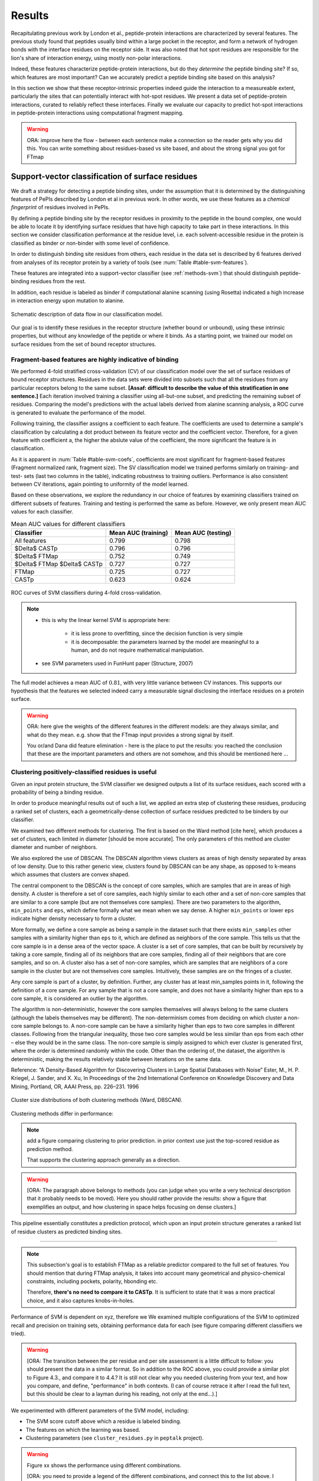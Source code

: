=======
Results
=======

Recapitulating previous work by London et al., peptide-protein
interactions are characterized by several features. 
The previous study found that peptides usually bind within a large pocket in the
receptor, and form a network of hydrogen bonds with the interface
residues on the receptor side.
It was also noted that hot spot residues are responsible for the lion's
share of interaction energy, using mostly non-polar interactions. 

Indeed, these features characterize peptide-protein interactions, but
do they *determine* the peptide binding site?
If so, which features are most important?
Can we accurately predict a peptide binding site based on this
analysis?

In this section we show that these receptor-intrinsic properties
indeed guide the interaction to a measureable extent, particularly the
sites that can potentially interact with hot-spot residues.
We present a data set of peptide-protein interactions, curated to
reliably reflect these interfaces.
Finally we evaluate our capacity to predict hot-spot interactions
in peptide-protein interactions using computational fragment mapping.

.. warning::

    ORA: improve here the flow - between each sentence make a connection so the reader gets why you did this. You can write something about residues-based vs site based, and about the strong signal you got for FTmap


Support-vector classification of surface residues
--------------------------------------------------------------

We draft a strategy for detecting a peptide binding sites, under the
assumption that it is determined by the distinguishing features of
PePIs described by London et al in previous work. 
In other words, we use these features as a *chemical fingerprint* of
residues involved in PePIs.

By defining a peptide binding site by the receptor residues in
proximity to the peptide in the bound complex, one would 
be able to locate it by identifying surface residues that have high
capacity to take part in these interactions.
In this section we consider classification performance at the residue
level, i.e. each solvent-accessible residue in the protein is
classified as binder or non-binder with some level of confidence.

.. comment
    These residues can be characterized by their capacity to take part in the chemical processes described above.
    An underlying assumption in this part is that a peptide binding
    site is defined by the surface residues in proximity to the peptide in
    the complex structure.

.. comment
    We assemble a profile for each surface residue, quantifying its
    capacity to take part in different hallmark characteristics.
    We use several protocols to analyze the receptor structure.
    This analysis is used to derive features 
    We quantify a residue's probability of by deriving
    residues by their capacity to 
    #
    #
    Structural features indicate the binding site
    ~~~~~~~~~~~~~~~~~~~~~~~~~~~~~~~~~~~~~~~~~~~~~~

In order to distinguish binding site residues from others, each
residue in the data set is described by 6 features derived from
analyses of its receptor protein by a variety of tools (see
:num:`Table #table-svm-features`).

.. comment
    In Methods, we described multiple protocols which can be used to
    derive features that characterize the protein surface (namely FTMap,
    CASTp, ConSurf, polarity, hbonding).
    While these protocols analyze the entire receptor, we derive features
    that describe individual residues.

These features are integrated into a
support-vector classifier (see :ref:`methods-svm`) that should
distinguish peptide-binding residues from the rest.

.. comment
    Output data from these protocols feed into our SVM model, such
    that they inform the model about different characteristics of the
    residues in question.

In addition, each residue is labeled as binder if computational
alanine scanning (using Rosetta) indicated a high increase in
interaction energy upon mutation to alanine.

.. figure:: _images/svm-flowchart.png
    :align: center

    Schematic description of data flow in our classification model.

Our goal is to identify these residues in the receptor structure
(whether bound or unbound), using these intrinsic properties, but
without any knowledge of the peptide or where it binds.
As a starting point, we trained our model on surface residues from the
set of bound receptor structures.

Fragment-based features are highly indicative of binding
~~~~~~~~~~~~~~~~~~~~~~~~~~~~~~~~~~~~~~~~~~~~~~~~~~~~~~~~~~

We performed 4-fold stratified cross-validation (CV) of our
classification model over the set of surface residues of bound
receptor structures. 
Residues in the data sets were divided into subsets such that all the
residues from any particular receptors belong to the same subset.
**[Assaf: difficult to describe the value of this stratification in one
sentence.]**
Each iteration involved training a classifier using all-but-one
subset, and predicting the remaining subset of residues.
Comparing the model's predictions with the actual labels derived from
alanine scanning analysis, a ROC curve is generated to evaluate the
performance of the model.

Following training, the classifier assigns a coefficient to each
feature. The coefficients are used to determine a sample's
classification by calculating a dot product between its feature vector
and the coefficient vector.
Therefore, for a given feature with coefficient a, the higher the
abslute value of the coefficient, the more significant the feature is
in classification. 

.. _table-svm-coefs:

.. csv-table::
    :file: _tables/table-svm-coefs.csv
    :header-rows: 1
    :stub-columns: 1

As it is apparent in :num:`Table #table-svm-coefs`,
coefficients are most significant for fragment-based features
(Fragment normalized rank, fragment size).
The SV classification model we trained performs similarly on training-
and test- sets (last two columns in the table), indicating robustness
to training outliers.
Performance is also consistent between CV iterations, again pointing
to uniformity of the model learned.

Based on these observations, we explore the redundancy in our choice
of features by examining classifiers trained on different subsets of
features.
Training and testing is performed the same as before.
However, we only present mean AUC values for each classifier.

.. _table-svm-deltas:

.. table:: Mean AUC values for different classifiers

    ============================== ===================== ===================
             Classifier             Mean AUC (training)   Mean AUC (testing) 
    ============================== ===================== ===================
    All features                           0.799                0.798        
    $\Delta$ CASTp                         0.796                0.796        
    $\Delta$ FTMap                         0.752                0.749        
    $\Delta$ FTMap $\Delta$ CASTp          0.727                0.727        
    FTMap                                  0.725                0.727        
    CASTp                                  0.623                0.624        
    ============================== ===================== ===================

.. _fig-svm-deltas-roc:

.. figure:: _images/fig-svm-deltas-roc.png
    :align: center

    ROC curves of SVM classifiers during 4-fold cross-validation.

.. note::
    
    - this is why the linear kernel SVM is appropriate here:

        - it is less prone to overfitting, since the decision function
          is very simple

        - it is decomposable: the parameters learned by the model are
          meaningful to a human, and do not require mathematical
          manipulation.

    - see SVM parameters used in FunHunt paper (Structure, 2007)

The full model achieves a mean AUC of :math:`0.81`, with very little
variance between CV instances. 
This supports our hypothesis that the
features we selected indeed carry a measurable signal disclosing the
interface residues on a protein surface.

.. warning::

    ORA: here give the weights of the different features in the different models: are they always similar, and what do they mean. e.g. show that the FTmap input provides a strong signal by itself.
    
    You or/and Dana did feature elimination - here is the place to put the results: you reached the conclusion that these are the important parameters and others are not somehow, and this should be mentioned here ...

Clustering positively-classified residues is useful
~~~~~~~~~~~~~~~~~~~~~~~~~~~~~~~~~~~~~~~~~~~~~~~~~~~~~~

Given an input protein structure, the SVM classifier we designed
outputs a list of its surface residues, each scored with a 
probability of being a binding residue.

In order to produce meaningful results out of such a list, we applied
an extra step of clustering these residues, producing a ranked set of
clusters, each a geometrically-dense collection of surface residues
predicted to be binders by our classifier.

We examined two different methods for clustering. The first is based
on the Ward method [cite here], which produces a set of clusters, each
limited in diameter [should be more accurate].
The only parameters of this method are cluster diameter and number of
neighbors.

We also explored the use of DBSCAN. 
The DBSCAN algorithm views clusters as areas of high density separated
by areas of low density.  Due to this rather generic view, clusters
found by DBSCAN can be any shape, as opposed to k-means which assumes
that clusters are convex shaped. 

The central component to the DBSCAN is the concept of core samples,
which are samples that are in areas of high density. A cluster is
therefore a set of core samples, each highly similar to each other and
a set of non-core samples that are similar to a core sample (but are
not themselves core samples).  There are two parameters to the
algorithm, ``min_points`` and ``eps``, which define formally what we 
mean when we say dense.  A higher ``min_points`` or lower ``eps`` indicate
higher density necessary to form a cluster.

More formally, we define a core sample as being a sample in the
dataset such that there exists ``min_samples`` other samples with a
similarity higher than ``eps`` to it, which are defined as neighbors of
the core sample.  This tells us that the core sample is in a dense
area of the vector space.  A cluster is a set of core samples, that
can be built by recursively by taking a core sample, finding all of
its neighbors that are core samples, finding all of their neighbors
that are core samples, and so on.  A cluster also has a set of
non-core samples, which are samples that are neighbors of a core
sample in the cluster but are not themselves core samples.
Intuitively, these samples are on the fringes of a cluster.

Any core sample is part of a cluster, by definition. Further, any
cluster has at least min_samples points in it, following the
definition of a core sample. For any sample that is not a core sample,
and does not have a similarity higher than eps to a core sample, it is
considered an outlier by the algorithm.

The algorithm is non-deterministic, however the core samples
themselves will always belong to the same clusters (although the
labels themselves may be different). The non-determinism comes from
deciding on which cluster a non-core sample belongs to. A non-core
sample can be have a similarity higher than eps to two core samples in
different classes. Following from the triangular inequality, those two
core samples would be less similar than eps from each other – else
they would be in the same class. The non-core sample is simply
assigned to which ever cluster is generated first, where the order is
determined randomly within the code. Other than the ordering of, the
dataset, the algorithm is deterministic, making the results relatively
stable between iterations on the same data.

Reference:
“A Density-Based Algorithm for Discovering Clusters in Large Spatial
Databases with Noise” Ester, M., H. P. Kriegel, J. Sander, and X. Xu,
In Proceedings of the 2nd International Conference on Knowledge
Discovery and Data Mining, Portland, OR, AAAI Press, pp. 226–231. 1996

.. _fig-svm-clustering-size-hist:

.. figure:: _images/fig-svm-clustering-size-hist.png
    :align: center
    :width: 75%

    Cluster size distributions of both clustering methods (Ward,
    DBSCAN).

Clustering methods differ in performance:

.. _fig-svm-clustering-methods:

.. figure:: _images/fig-svm-clustering-methods-top1.png
    :align: center
    :width: 75%
    
.. figure:: _images/fig-svm-clustering-methods-top3.png
    :align: center
    :width: 75%
    


.. note::
    
    add a figure comparing clustering to prior prediction.
    in prior context use just the top-scored residue as prediction
    method.

    That supports the clustering approach generally as a direction.

.. comment
    For each input protein, we calculate precision and recall of the
    classifier over a subset of output clusters. For instance, "top-3
    recall" means the average of binding site recall rates, calculated
    over the 3 top-ranked clusters.
    Clusters are ranked by spatial clustering degree, aiming for
    tightly-knit groups of positive predictions to be ranked high.


.. warning::

    [ORA: The paragraph above belongs to methods (you can judge when you write a very technical description that it probably needs to be moved). Here you should rather provide the results: show a figure that exemplifies an output, and how clustering in space helps focusing on dense clusters.]

This pipeline essentially constitutes a prediction protocol, which
upon an input protein structure generates a ranked list of residue
clusters as predicted binding sites.

-----------------------------------

.. note::

    This subsection's goal is to establish FTMap as a reliable
    predictor compared to the full set of features.
    You should mention that during FTMap analysis, it takes into
    account many geometrical and physico-chemical constraints,
    including pockets, polarity, hbonding etc.

    Therefore, **there's no need to compare it to CASTp**.
    It is sufficient to state that it was a more practical choice, and
    it also captures knobs-in-holes.

Performance of SVM is dependent on xyz, therefore we 
We examined multiple configurations of the SVM to optimized recall and
precision on training sets, obtaining performance data for each (see
figure comparing different classifiers we tried).


.. warning::

    [ORA: The transition between the per residue and per site assessment is a little difficult to follow: you should present the data in a similar format. So in addition to the ROC above, you could provide a similar plot to Figure 4.3., and compare it to 4.4.? It is still not clear why you needed clustering from your text, and how you compare, and define, "performance" in both contexts. (I can of course retrace it after I read the full text, but this should be clear to a layman during his reading, not only at the end...).]

We experimented with different parameters of the SVM model, including:

* The SVM score cutoff above which a residue is labeled binding.
* The features on which the learning was based.
* Clustering parameters (see ``cluster_residues.py`` in ``peptalk``
  project).

.. warning::

    Figure xx shows the performance using different combinations. 
    
    [ORA: you need to provide a legend of the different combinations, and connect this to the list above. I suggest that instead of the path as x-axis label, you A,B.... and then you specifiy what A,B... represent, in words].

.. figure:: _images/top1_classifiers.png
    :align: center
    :width: 100%
    
    performance of different classifiers trained on PeptiDB, in terms
    of recall (blue), precision (orange) and F1-score (yellow).

.. figure:: _images/top5_classifiers.png
    :align: center
    :width: 100%

    performance of the same classifiers, as measured over the top1
    clusters in each classifiers.

Insights from the SVM model
~~~~~~~~~~~~~~~~~~~~~~~~~~~~~~

The data show that the classifiers which incorporate all data sources
(e.g. ``classifier1_full``) outperform those that specialize in one
aspect of the interaction (e.g. ``classifier3_ftmap``), in terms of
both recall and total F1 score.

.. warning::

    [ORA: you start here with a very small set of parameters and omitted other parameters here: what about "polar" and others that Dana analyzed? You should mention that these are not enough, or redundant.... Or did you look at this only at the residue level? you should then mention this too..]

However, none of the classifiers reached a satisfactory level of
accuracy.

.. warning::

    [ORA: You should explain why before you got 0.8 AUC on per residue basis and here the values are lower. It is not clear why then you moved to site rather than residue prediction.....]

Moreover, we found that classifiers based on computational fragment
mapping data alone (FTMAP) demonstrate markedly increased precision.
That precision is robust to bfactor filtering.

.. warning::

    [ORA: define in methods what bfactor filtering is, and here define why you test this at all...]

In other words, when a receptor residue is in proximity to an
important CS (large, highly scored), it stands a high chance of being
a binding residue. 

Visual inspection of several predictions showed that in many cases
where that classifier failed to find a hit within the top 3 results,
FTMap did find at least one of the hot-spot binding sites, but ranked
it too low for the classifier to detect the signal.

.. warning::

    [ORA: Figure 4.5. should come here and be referred to].

**In other words, there was a disparity between the quality of
predictions generated by the classifier, and the quality of the raw
data provided by FTMap.**

.. warning::

    [ORA: So maybe we should redefine the criterion and look for defined hotspots only...]

It has been well-shown that FTMap excels at detecting *hot-spot*
binding sites, representing them as consensus clusters docked on the
protein surface.
In this experiment, we were looking for the whole interface core, not
just the hot spots. That approach, as we realized, was adding noise to
a clear signal we got from FTMap.

.. figure:: _images/1awr_ftmap_ppdb.png
    :width: 60%
    :align: center

    The interface between Cyclophilin A and the HAGPIA peptide from HIV1
    capsid protein. The top-ranked FTMap consensus site overlaps PRO4.

.. warning::

    [ORA: stopped here]

The interface core is comprised of residues with different chemical
groups performing different roles in the interaction. 
Some are involved in hot spot binding, making highly-favorable,
usually hydrophobic interactions with hot-spot residues on the peptide
side (let's call them *socket residues*).
Others are involved in hydrogen bonding, while other still provide
specificity by repelling certain residues in peptides that should not
bind that site.
It stands to reason that each of these types emits a different signal
in terms of our data sources, making the task of detecting all of them
more difficult. 
This led us to shift the focus of our study; rather than
characterizing the whole binding interface, we decided to focus on
hot-spot residues and their immediate binding pocket.

**The pockets wher hot spots bind are affected by multiple residues at a
time. This signal might not be evident in any individual residue, but
rather as a compound chemical effect at that site.**


This shift also eliminates the additional complexity of translating a
signal in the peptide space (hit CSs usually overlap with peptide
side-chains) to one in the receptor space (surface residues in
proximity to a CS).

London et al. [peptidb]_ reported an interesting pattern in the
geometries of the interfaces they studied. Peptides bind either in
a large pocket on the receptor surface, or in a knobs-in-holes manner,
i.e. where the interface is composed of a group of small sites each
binding one chemical group in the peptide.

.. note:: requires support in data and rephrasing

    Overall, it is evident in the data that FTMap is more sensitive to
    knobs-in-holes interfaces, while still maintaining comparable
    performance in big pocket interfaces.

Of all the features we examined, the most informative was by-far
FTMap's cluster score. It had a high correlation to residues actually
being binding residues. However, a SVM over receptor residues seemed
to blur the signal from this descriptor. This observation led us to
change our approach to the problem: rather than score residues in the
receptor, based on their proximity to probes in space, we elected to
identify those areas in space directly, and fit the peptide onto them

Contrary to the case with PPIs, peptides naturally don't expose a
large interaction surface. They instead depend on a few amino-acid
residues who contribute most of the binding energy.

Upon visual inspection of the results (especially failures), we
noticed problems in our data set, driving us to revise it with
updated, higher-quality structures and structural context.

.. note:: 
    
    insert examples of problematic structures in peptidb 1 in
    terms of binding site prediction (low resolution, NMR structures,
    low seqid).


PeptiDB2: a high-quality set of peptide-protein interaction data
----------------------------------------------------------------

- In light of what described above, we revised our data set
  in an effort to eliminate experimental artifacts and increase
  overall quality of structures.

We compiled a set of peptide-protein interactions, including
experimental structures of the bound complex and the unbound receptor. 

Curation started with the non-redundant set of 61 complexes described
in [peptidb:2010]_, each interaction undergoing manual inspection.

..  curation details:
    
    Several complexes from that set were manually refreshed when possible, or otherwise discarded.
    If an interaction had any of the following "symptoms", it was either
    fixed by replacing the structures representing it, or discarded:
    * Unbound structure is NMR *[1d4t, 1jd5, 2zjd, 2oei, 3d9t]*. In most
      cases an X-ray structure was found as a substitute.
    * Low sequence id between bound/unbound *[2p0w, 1se0, 2d0n, 1qkz,
      1jwg, 1hc9, 1ymt, 1t4f, 1ywo, 3cvp, 3d9t, 1dkz, 1tw6, 2jam]*. All
      interactions currently have **at least 91%** sequence identity between bound
      and unbound structures.
    * Low-resolution unbound structure *[2v8y, 1fm9, 2j6f, 1nvr, 2p54]*.
      All structures in the data set are currently X-ray structures with
      :math:`<3.0 \AA` resolution.
    * Better bound structure *[1sfi/2age, 2ak5/2df6, ]*

In order to isolate the effect of conformational change in the
receptor, we require high sequence identity between bound and unbound
receptor structures (:math:`>90 \%`). In 12 interactions in our original data set where
sequence identity was low, no substitute was found to the original
unbound structure, and they were cut out of the clean data set.

For the same reason, we require that unbound structures be
precise X-ray structure (resolution :math:`<3.0 \text{Å}`).
Overall, 13 interactions were discarded due to low quality of the
unbound structure, and 9 were updated with more suitable structures.
Additionally, two interactions were updated with new bound structures,
bringing the total count of samples to 48 interactions (see details in
:ref:`table-peptidb`).

Each entry was manually examined and annotated with information
regarding its biological context and assembly, crystal contacts,
hot spot residues.

* Biological context and function of protein
* Biological unit and role of receptor in it (stable complex with
  other proteins, homo-oligomer)
* multiple peptides *[2vj0, 1lvm]*
* Crystal contact, especially in the interface *[1tp5]*
.. * domain decomposition of unbound (is relevant?)

For each of the interactions in the data set, the bound complex was
superimposed over the unbound receptor based on BLAST [BLAST]_
sequence alignment between the corresponding receptor chains.
Each of the receptors was additionally decomposed into individual
domains based on CATH classification [CATH]_, to allow per-domain
analysis of the peptide binding site.

.. note::

    describe different features of peptidb2 (resolution, xray), and
    the purpose they serve in context of either past failures or
    future goals.

.. Structures are available as bound-unbound pairs, where the bound
.. complex is superimposed onto the unbound receptor. 

During curation of the PeptiDB2 data set, each of the interactions was
manually inspected. We noticed several trends in the structural data
that are interesting, and may underlie inconsistencies or shortcomings
of automated binding site prediction methods.

The implications of crystal contacts at the binding site
~~~~~~~~~~~~~~~~~~~~~~~~~~~~~~~~~~~~~~~~~~~~~~~~~~~~~~~~~

.. note:: Crystal Contacts in X-ray structures

    The most prominent method for solving protein structures is X-ray
    crystallography. To apply it, a crystal is made from a highly
    concentrated solution of the protein. In the crystal, individual
    protein molecules are arranged in a lattice. The crystal is then
    blasted with an X-ray beam, and an electron-density
    map is obtained from the resulting diffraction pattern.
    
    Due to the high concentration in the solution, sometimes proteins
    in the crystal bind each other. These interactions, which are
    suspected artifacts of the experiment, are called
    *crystal contacts*.
    They can, however, reveal surprising mechanisms of strutural
    regulation.

    Molecular visualization programs are able to reproduce the arrangement
    of proteins in the crystal by generating additional copies and
    transforming them using translation and rotation matrices documented
    in the experiment data. 
    These additional copies are called *symmetry mates*, and within small
    distances from the protein, they illustrate the immediate environment
    of the protein in the crystal.

.. commented
    One of the standard methods we applied to investigate crystal contacts
    in a PePI was to compare symmetry mates of the unbound structure
    (within 5A) with the peptide itself.

Several interactions exhibited symmetry mates of the free receptor
crystal structure closely overlapping with the peptide in the complex
structure.

.. _fig-cryst-contacts-unbound-pdz:

.. figure:: _images/1n7f-crystal-contacts.png
    :align: center
    :width: 75%

    The crystal structure of the PDZ6 domain of GRIP1, as solved in an
    *unbound* context, interacting with the C-terminal tail of one of
    its neighbor proteins in the crystal (grey cartoon, sequence
    TDAQPASS). 
    The peptide that binds PDZ6, an 8-mer derived from liprin alpha,
    is superpositioned in its native binding site (PDBID 1N7F,
    sequence ATVRTYSC).
    Note the high overlap between the native peptide and the C
    terminus, manifested in a 2.43A RMSd calculated over backbone
    atoms of the two fragments (2.06A over the last 7 residues).

:num:`Figure #fig-cryst-contacts-unbound-pdz` illustrates one
interesting instance of crystal contacts in the unbound crystal
structure.
A symmetry mate of the unbound receptor clearly interacts with the
binding site of the peptide.

The paper describing the experiment addresses this issue, suggesting a
dual mechanism of dimerization of PDZ6 [**citation here**].
In its free form, PDZ6 is able to form an antiparallel dimer using its
C-terminus to bind the binding pocket of its partner. 
Upon binding the liprin alpha peptide, a parallel beta sheet can form
in en entirely different orientation.
http://www.jbc.org/content/278/10/8501.long

We observe a similar patter in the free structure of human
Mineralocorticoid receptor (mutated C808S, S810L) 
(:num:`Figure #fig-cryst-contacts-unbound-2aax`).
The N-terminal helix of chain B interacts with the binding pocket. 
Peptide is superpositioned in the binding site for comparison.
Biological unit is dimeric according to both PDB files, but the AB
dimer in the structure is "irrelevant biologically".
This crystal contact is assymetrical and does not support a homodimer.
It does, however, allow an oligomer to form via circular chaining of
certain symmetry mates. [**consult with Ora**]

.. _fig-cryst-contacts-unbound-2aax:

.. figure:: _images/fig-cryst-contacts-unbound-2aax.png
    :align: center

    Crystal structure of human Mineralocorticoid receptor in its
    unbound form (green surface representation), 
    with the N-terminal helix from one symmetry
    mate (03000100) displayed occupying the peptide binding site
    (purple).
    The QQKSLLQQLLTE peptide from Nuclear Receptor Coactivator 1 is
    superpositioned in its binding site (gold).

Since X-ray structures are the reference point of many structural
studies of proteins, determining whether crystal contacts are 

.. note:: Bound crystal contacts stabilizing peptide

    In other interactions, we noticed symmetry mates of the bound
    receptor possibly stabilizing the peptide in the interface.

.. _fig-cryst-p15tap-1jkg:

.. figure:: _images/fig-cryst-p15tap-1jkg.png
    :align: center
    :width: 75%
    :alt: figure of TAP-p15 complex with FG-repeat peptide
    :target: http://dx.doi.org/10.1016/S1097-2765(01)00348-3

    Caption here

Another interesting interaciton is between the human TAP-p15
heterodimer and a FG-repeat peptide from nucleoporin (:num:`Figure
#fig-cryst-p15tap-1jkg`)
The peptide binds a hydrophobic pocket on TAP, with no direct
interaction with p15.
However, p15 is required for a stable interaction [**??**].

Upon generating symmetry mates for the heterodimer, it becomes clear
that it binds yet another peptide fragment.
The C-terminal tail of the crystallized TAP structure, part of a
linker to a subsequent UBA domain, binds the heterodimer in an
inter-domain groove between p15 and TAP, adjacent to the FG-peptide
binding site.


.. note::
    
    - in both structures there's a missing loop 423-429, located away
      from the interface.

    - TAP is made from two domains (NTF2-like and Ubiquitin-like),
      only the NTF2 domain is crystallized (UBA was disordered).
      The C-terminal tail is the linker between the domains.

    - To the best of our knowledge, there is no evidence that this
      interaction is biologically significant.
      In that case, it illustrates the difficulty in identifying these
      interactions.

Biological units
~~~~~~~~~~~~~~~~~~~~~~

.. note:: What is the message here?

    In some cases, crystal structures are mis-annotated with respect to
    biological unit.
    During the curation of PeptiDB2 this issue required manual inspection
    and cross-referencing of protein structures and annotations.

.. note:: requires support

    In fact, in a recent study, Dunbrack et al. *[citation here]*
    estimate 50% of all X-ray structures in the Protein Data Bank
    include incorrect biological assembly remarks.

In order to simplify analysis, curation of PeptiDB 1 included cleaning
raw PDB structures from inconsistent data.
One procedure applied as preprocessing was extracting the interacting
chain from the whole structure [**why? was it just convenience?**].
That was OK for analyzing the interactions.
However, to distinguish a
binding site from the rest of the protein it is best to be aware of
the actual surface exposed by the protein in its biological context.

.. _fig-trimer-1ca4:

.. figure:: _images/fig-trimer-1ca4.png
    :align: center
    :width: 75%

    Caption for TRAF trimer figure.

For example, we've curated the crystal structure of the TRAF domain
trimer (PDBID 1ca4ABC) (:num:`Figure #fig-trimer-1ca4`).
In peptiDB 1 it is analyzed as a monomer
(chain A).
This makes any prediction protocol take into account residues that are
usually not even exposed to the solvent, and hence they are not
accessible to the peptide.

.. note:: SH2 misannotation (?) as tetramer

    The crystal structure of SAP SH2 domain (PDBID 1d1z) is a high
    resolution model of a common domain involved in many signalling
    pathways.
    The author-determined biological unit for this protein is a
    *tetramer*, while in another structure it is a dimer.


Characterization of hot spot residues in PeptiDB2
~~~~~~~~~~~~~~~~~~~~~~~~~~~~~~~~~~~~~~~~~~~~~~~~~~

.. figure:: _images/aa_histogram_peptidb2.png
    :width: 75%

    Amino-acid distribution in hot-spot residues among peptide
    residues in PeptiDB2, versus that in non-hot-spot residues in the
    same data set.

Toward accurate prediction of peptide binding sites
----------------------------------------------------------------

Are hot-spots enough to predict the entire binding site?
~~~~~~~~~~~~~~~~~~~~~~~~~~~~~~~~~~~~~~~~~~~~~~~~~~~~~~~~~

Once PeptiDB2 reached a suffienct measure of quality, we performed 
computational fragment mapping on the unbound set of receptors.
On the same input, we also ran PepSite2, an existing protocol for
peptide binding site identification (see details in
:ref:`Methods <methods-pepsite>`).

PepSite2 uses a completely different approach to represent and predict
the peptide interface. It is a probabilistic model calibrated
specifically for peptide interfaces, which makes use of PSSMs to
capture individual preferences of peptide residues to certain
environments. Unlike PeptiMap, prediction is highly dependent on the
peptide sequence, and requires a peptide sequence as input, 3-10 amino
acids long. In cases where peptidb2 contains peptides longer than 10 residues,
PepSite2 was provided with a 10aa sub-sequence of the peptide,
selected to minimize the average distance from any receptor atom.

For both prediction protocols, we consider two ways of defining a
correct prediction: *top-1 hit* and *top-3 hit*, meaning there is a
*hit* within the top 1 and top 3 sites respectively identified by the
protocol in question.
A predicted site is considered a *hit* when its center of mass is
within :math:`4 \text{A}` of any ligand atom, as defined by the LigSiteSC
criterion [ligsite]_. The ligand in this context is the peptide,
translated and rotated to its correct binding site.

As a first evaluation of out method, we tested it on a subset of
29 interactions from PeptiDB2, where the sequences of bound and
unbound receptor are completely identical (100% sequence identity).
The rationale was to eliminate conformational changes that stem from
sequence variation.

.. comment
    In Dima's spreadsheet describing this result, he counts 30
    interactions over which he performed analysis. That's because he
    considered *1b9k* twice, one with each different peptide (2vj0
    chains P and Q). These are indeed different interactions, but in
    my peptidb2 table, there is only one of them, with the P peptide.

.. note:: figure comparing performance of PepSite2 and FTMap

Again, visually reviewing the results implicated one possible cause
for multiple failed predictions: in receptors that included multiple
domains, FTMap performed much better when each of the domains was
analyzed separately.
That can result from many of the top-ranked probes being attracted to
the domain-domain interface.

.. figure:: _images/ftsite-1b9kPQ-domains.png
    :width: 100%

    The alpha subunit of the endocytotic AP2 adaptor complex
    is composed of two distinct domains.
    Both domains interact with their respective partners via a
    peptide-domain interface, and both interactions were observed
    simultaniously in a crystal structure (PDB ID **2VJ0**). 
    Fragment mapping of the entire chain (containing both domains)
    completely misses, while mapping each domain separately finds at least
    one hit for each domain within the 3 top predicted sites, where
    domain-domain sites were masked, essentially blocking any CSs from
    forming there.

Among the 29 interactions analyzed, we found 5 such interactions where
fragment mapping did better on individual domains than on the whole
receptor.

Based on these observations, we tested FTSite against PepSite2 on all
interactions in peptidb2, and here are the results for top1 hits:

.. csv-table::
    :file: _tables/confusion_matrix_top1.csv
    :header-rows: 1
    :stub-columns: 1

and top 3 hits:

.. csv-table::
    :file: _tables/confusion_matrix_top3.csv
    :header-rows: 1
    :stub-columns: 1

**What conclusions can we draw from these data?**

We evaluate the effectiveness of domain decomposition by comparing hit
and miss numbers between the two approaches on the 38 interactions
that actually have CATH domains defined:

.. table::
    
    +-------------+-------------------+--------------------+
    | FULL_RESULT | DOMAIN_DECOMP_HIT | DOMAIN_DECOMP_MISS |
    +=============+===================+====================+
    | HIT         | 20                | 1                  |
    +-------------+-------------------+--------------------+
    | MISS        | 4                 | 13                 |
    +-------------+-------------------+--------------------+

.. note:: The numbers don't add up to 48 here
    
    That's because in 10 interactions there is no other domain except
    0.
    
----------------------------


Predicting peptide binding sites 
--------------------------------

In order to evaluate how reliable PeptiMap identifies peptide binding
sites on protein structure, we tested it over a set of unbound
receptors taken from the PeptiDB v2 data set.

.. comment
    When queried with a receptor structure, PeptiMap
    performs the FFT analysis and outputs a ranked list of consensus
    sites, each represented by atoms of the respective probes.
    We consider a result (predicted binding site) successful when its
    centroid is within 4 angstroms of any peptide atom - a criterion we
    borrow from the LigSite method. [Methods: assessment of prediction
    quality]

Out of the 48 structures [with status either 1 or 2] in the PeptiDB
data set, 29 were evaluated by PeptiMap [why just 29?]. Initial
analysis failed on 4 structures, i.e. did not produce any result. They
were later re-analyzed using either better domain division or masking
previously-detected areas on the surface.

After re-analyzing "difficult" [red] structures, 60% of the peptide
binding sites were correctly indicated by the top result, and 97% by
one of the top three results.

Since the algorithm is based on the geometric properties of the
protein, inter-domain crevices are known to bias the search. Therefore
in multi-domain proteins we analyze each domain separately, and the
receptor at large as well. 

We tested PeptiMap on PeptiDB2, and compared it to PepSite
[Petsalaki2009]_, a program for peptide binding site prediction, that
searches for structural environments that are similar to ones observed
in known complex structures, on a residue basis.

In this initial assessment, we used the interactions with identical
sequence in the bound and unbound receptor. This eliminates artifacts
that may result from sequence changes in the binding site.


Overall performance of PeptiMap
-------------------------------

PeptiMap accuracy is increased when the search is performed on
distinct domains, and interfaces between domains and between other
binding partners are masked (“PeptiMap dom”, red bars). This allows to
focus the search on relevant regions.

Success criterion: center of predicted site is within 4Å of any
peptide heavy atom. Performance of PepSite2 is shown for comparison.

Example of PeptiMap prediction for the unbound human TRAF domain,
overlaid with the peptide from a complex structure of TRAF with PQQADD
from CD40 (PDB IDs 1CA4, 1CZY); the peptide overlaps with sites ranked
1 (magenta), 2 (yellow) and 5 (blue).

